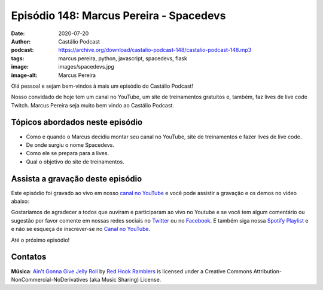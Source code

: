 ========================================
Episódio 148: Marcus Pereira - Spacedevs
========================================

:date: 2020-07-20
:author: Castálio Podcast
:podcast: https://archive.org/download/castalio-podcast-148/castalio-podcast-148.mp3
:tags: marcus pereira, python, javascript, spacedevs, flask
:image: images/spacedevs.jpg
:image-alt: Marcus Pereira

Olá pessoal e sejam bem-vindos à mais um episódio do Castálio Podcast!

Nosso convidado de hoje tem um canal no YouTube, um site de treinamentos
gratuitos e, também, faz lives de live code Twitch. Marcus Pereira seja muito
bem vindo ao Castálio Podcast.

.. more

.. raw:: html

    <div class="clearfix"></div>

.. podcast:: castalio-podcast-148
    :heading: Escute enquanto lê os show notes!


Tópicos abordados neste episódio
================================

* Como e quando o Marcus decidiu montar seu canal no YouTube, site de
  treinamentos e fazer lives de live code.
* De onde surgiu o nome Spacedevs.
* Como ele se prepara para a lives.
* Qual o objetivo do site de treinamentos.

.. top5::

    :book:
        * A Linguagem de Programação Go
        * O Mundo de Sofia
        * O Incrível Homem Que Encolheu
        * O Paradoxo da Escolha
    :movie:
        * Gênio Indomável
        * A Mão que Balança o Berço
        * Elite
        * Resgate
        * Carrie - A Estranha
    :music:
        * Trivium
        * Metallica
        * Shaaman
        * Angra
        * Queens of the Stone Age
        * Pearl Jam
        * Djavan
        * João Gilberto
        * Chico Buarque
        * Caetano Veloso
    :app:
        * Visual Studio Code
        * OBS Studio
        * HitFilm Express
        * Affinity Photo
        * Visual Studio
        * PhpStorm


Assista a gravação deste episódio
=================================

Este episódio foi gravado ao vivo em nosso `canal no YouTube
<http://youtube.com/castaliopodcast>`_ e você pode assistir a gravação e os
demos no vídeo abaixo:

.. youtube:: nbnZccMmelA

Gostaríamos de agradecer a todos que ouviram e participaram ao vivo no Youtube
e se você tem algum comentário ou sugestão por favor comente em nossas redes
sociais no `Twitter <https://twitter.com/castaliopod>`_ ou no `Facebook
<https://www.facebook.com/castaliopod>`_. E também siga nossa `Spotify Playlist
<https://open.spotify.com/user/elyezermr/playlist/0PDXXZRXbJNTPVSnopiMXg>`_ e e
não se esqueça de inscrever-se no `Canal no YouTube
<http://youtube.com/castaliopodcast>`_.

Até o próximo episódio!

Contatos
========

.. raw:: html

    <div class="row">
        <div class="col-md-6">
            <p>
            <div class="media">
            <div class="media-left">
                <img class="media-object img-circle img-thumbnail" src="images/marcus-pereira.jpg" alt="Marcus Pereira" width="200px">
            </div>
            <div class="media-body">
                <h4 class="media-heading">Marcus Pereira</h4>
                <ul class="list-unstyled">
                    <li><i class="fa fa-twitch"></i> <a href="https://www.twitch.tv/spacedevs">Twitch</a></li>
                    <li><i class="fa fa-twitter"></i> <a href="https://twitter.com/Spacedevsd">Twitter Spacedevs</a></li>
                    <li><i class="fa fa-twitter"></i> <a href="https://twitter.com/marcuxyz">Twitter Marcus Pereira</a></li>
                    <li><i class="fa fa-youtube"></i> <a href="https://www.youtube.com/channel/UCedHFDY78egBPEJXL2d8OiQ">YouTube</a></li>
                </ul>
            </div>
            </div>
            </p>
        </div>
    </div>

.. podcast:: castalio-podcast-148
    :heading: Escute Agora


.. class:: panel-body bg-info

    **Música**: `Ain't Gonna Give Jelly Roll`_ by `Red Hook Ramblers`_ is licensed under a Creative Commons Attribution-NonCommercial-NoDerivatives (aka Music Sharing) License.


.. Footer
.. _Ain't Gonna Give Jelly Roll: http://freemusicarchive.org/music/Red_Hook_Ramblers/Live__WFMU_on_Antique_Phonograph_Music_Program_with_MAC_Feb_8_2011/Red_Hook_Ramblers_-_12_-_Aint_Gonna_Give_Jelly_Roll
.. _Red Hook Ramblers: http://www.redhookramblers.com/
